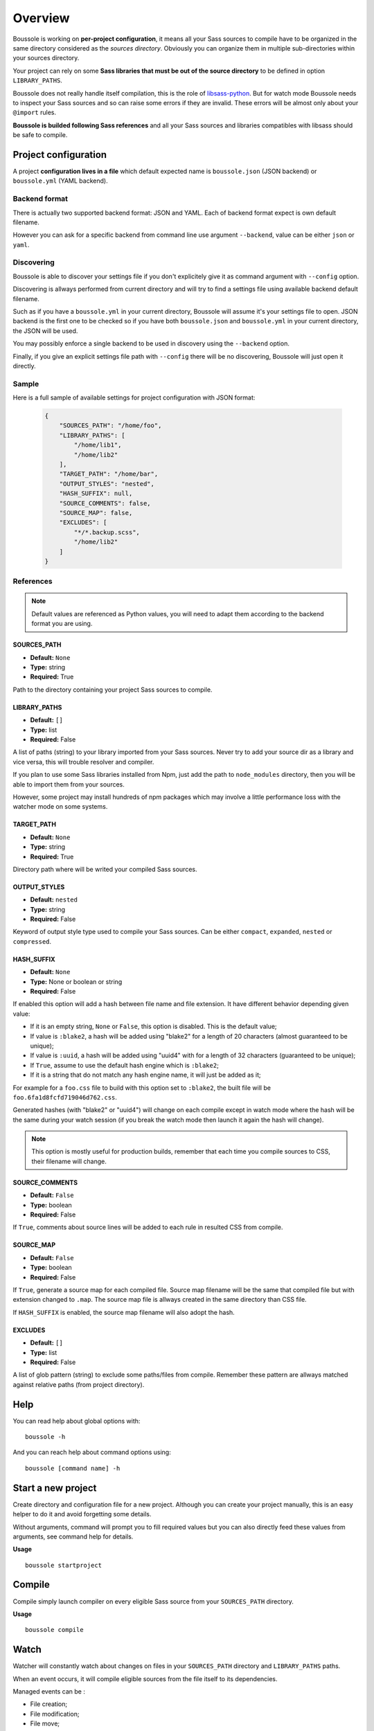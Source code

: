 .. _virtualenv: http://www.virtualenv.org
.. _pip: https://pip.pypa.io
.. _Pytest: http://pytest.org
.. _Napoleon: https://sphinxcontrib-napoleon.readthedocs.org
.. _Flake8: http://flake8.readthedocs.org
.. _libsass-python: https://github.com/dahlia/libsass-python

========
Overview
========

Boussole is working on **per-project configuration**, it means all your Sass
sources to compile have to be organized in the same directory considered as the
*sources directory*. Obviously you can organize them in multiple sub-directories within your sources directory.

Your project can rely on some **Sass libraries that must be out of the source
directory** to be defined in option ``LIBRARY_PATHS``.

Boussole does not really handle itself compilation, this is the role of
`libsass-python`_. But for watch mode Boussole needs to inspect your Sass sources
and so can raise some errors if they are invalid. These errors will be almost only
about your ``@import`` rules.

**Boussole is builded following Sass references** and all your Sass sources and
libraries compatibles with libsass should be safe to compile.


Project configuration
*********************

A project **configuration lives in a file** which default expected name is
``boussole.json`` (JSON backend) or ``boussole.yml`` (YAML backend).

Backend format
--------------

There is actually two supported backend format: JSON and YAML. Each of backend
format expect is own default filename.

However you can ask for a specific backend from command line use argument
``--backend``, value can be either ``json`` or ``yaml``.

Discovering
-----------

Boussole is able to discover your settings file if you don't explicitely give it
as command argument with ``--config`` option.

Discovering is allways performed from current directory and will try to find a
settings file using available backend default filename.

Such as if you have a ``boussole.yml`` in your current directory, Boussole will
assume it's your settings file to open. JSON backend is the first one to be
checked so if you have both ``boussole.json`` and ``boussole.yml`` in your current
directory, the JSON will be used.

You may possibly enforce a single backend to be used in discovery using the
``--backend`` option.

Finally, if you give an explicit settings file path with ``--config`` there will
be no discovering, Boussole will just open it directly.

Sample
------

Here is a full sample of available settings for project configuration with JSON
format:

    .. sourcecode:: json

        {
            "SOURCES_PATH": "/home/foo",
            "LIBRARY_PATHS": [
                "/home/lib1",
                "/home/lib2"
            ],
            "TARGET_PATH": "/home/bar",
            "OUTPUT_STYLES": "nested",
            "HASH_SUFFIX": null,
            "SOURCE_COMMENTS": false,
            "SOURCE_MAP": false,
            "EXCLUDES": [
                "*/*.backup.scss",
                "/home/lib2"
            ]
        }

References
----------

.. Note::
    Default values are referenced as Python values, you will need to adapt them
    according to the backend format you are using.


SOURCES_PATH
............

* **Default:** ``None``
* **Type:** string
* **Required:** True

Path to the directory containing your project Sass sources to compile.

LIBRARY_PATHS
.............

* **Default:** ``[]``
* **Type:** list
* **Required:** False

A list of paths (string) to your library imported from your Sass sources.
Never try to add your source dir as a library and vice versa, this will trouble
resolver and compiler.

If you plan to use some Sass libraries installed from Npm, just add the path to
``node_modules`` directory, then you will be able to import them from your
sources.

However, some project may install hundreds of npm packages which may involve
a little performance loss with the watcher mode on some systems.

TARGET_PATH
...........

* **Default:** ``None``
* **Type:** string
* **Required:** True

Directory path where will be writed your compiled Sass sources.

OUTPUT_STYLES
.............

* **Default:** ``nested``
* **Type:** string
* **Required:** False

Keyword of output style type used to compile your Sass sources. Can
be either ``compact``, ``expanded``, ``nested`` or ``compressed``.

HASH_SUFFIX
...........

* **Default:** ``None``
* **Type:** None or boolean or string
* **Required:** False

If enabled this option will add a hash between file
name and file extension. It have different behavior depending given value:

* If it is an empty string, ``None`` or ``False``, this option is disabled. This is the
  default value;
* If value is ``:blake2``, a hash will be added using "blake2" for a length of
  20 characters (almost guaranteed to be unique);
* If value is ``:uuid``, a hash will be added using "uuid4" with for a length of
  32 characters (guaranteed to be unique);
* If ``True``, assume to use the default hash engine which is ``:blake2``;
* If it is a string that do not match any hash engine name, it will just be added
  as it;

For example for a ``foo.css`` file to build with this option set to ``:blake2``,
the built file will be ``foo.6fa1d8fcfd719046d762.css``.

Generated hashes (with "blake2" or "uuid4") will change on each compile except in
watch mode where the hash will be the same during your watch session (if you break
the watch mode then launch it again the hash will change).

.. NOTE::
    This option is mostly useful for production builds, remember that each time you
    compile sources to CSS, their filename will change.


SOURCE_COMMENTS
...............

* **Default:** ``False``
* **Type:** boolean
* **Required:** False

If ``True``, comments about source lines will be added to each rule in resulted CSS
from compile.

SOURCE_MAP
..........

* **Default:** ``False``
* **Type:** boolean
* **Required:** False

If ``True``, generate a source map for each compiled file. Source map
filename will be the same that compiled file but with extension changed to
``.map``. The source map file is allways created in the same directory than CSS
file.

If ``HASH_SUFFIX`` is enabled, the source map filename will also adopt the hash.

EXCLUDES
........

* **Default:** ``[]``
* **Type:** list
* **Required:** False

A list of glob pattern (string) to exclude some paths/files from compile.
Remember these pattern are allways matched against relative paths (from project
directory).


Help
****

You can read help about global options with: ::

    boussole -h

And you can reach help about command options using: ::

    boussole [command name] -h


Start a new project
*******************

Create directory and configuration file for a new project. Although you can create
your project manually, this is an easy helper to do it and avoid forgetting some
details.

Without arguments, command will prompt you to fill required values but you can
also directly feed these values from arguments, see command help for details.

**Usage** ::

    boussole startproject


Compile
*******

Compile simply launch compiler on every eligible Sass source from your
``SOURCES_PATH`` directory.

**Usage** ::

    boussole compile


Watch
*****

Watcher will constantly watch about changes on files in your ``SOURCES_PATH``
directory and ``LIBRARY_PATHS`` paths.

When an event occurs, it will compile eligible sources from the file itself to
its dependencies.

Managed events can be :

* File creation;
* File modification;
* File move;
* File deletion.

.. Note::
    Event about directories (like directory creation or moving) are ignored.

.. Note::
    Compile errors won't break the watcher so you can resolve them and try again
    to compile.


**Usage** ::

    boussole watch

.. Note::
    Default behavior is to use the Watchdog native platform observer. It may not
    work for all environments (like on shared directories through network or Virtual
    machine), in this case use the ``--poll`` to use the Watchdog polling observer
    instead of the default one.

Boussole has its own internal code to inspect Sass sources to be aware of sources
paths it has to watch for.

In some rare circumstances, some source inspection may lead to issues where ``compile``
command can build your sources but can fails with ``watch`` command because the latter
need to inspect sources to be able to find dependencies and choke on unclear path
resolution.

These unclear paths are almost allways due to some Sass libraries trying to import
components using a relative path outside of itself like with ``../``. This is often
the case with libraries that have been made to be included in your main scss directory.
